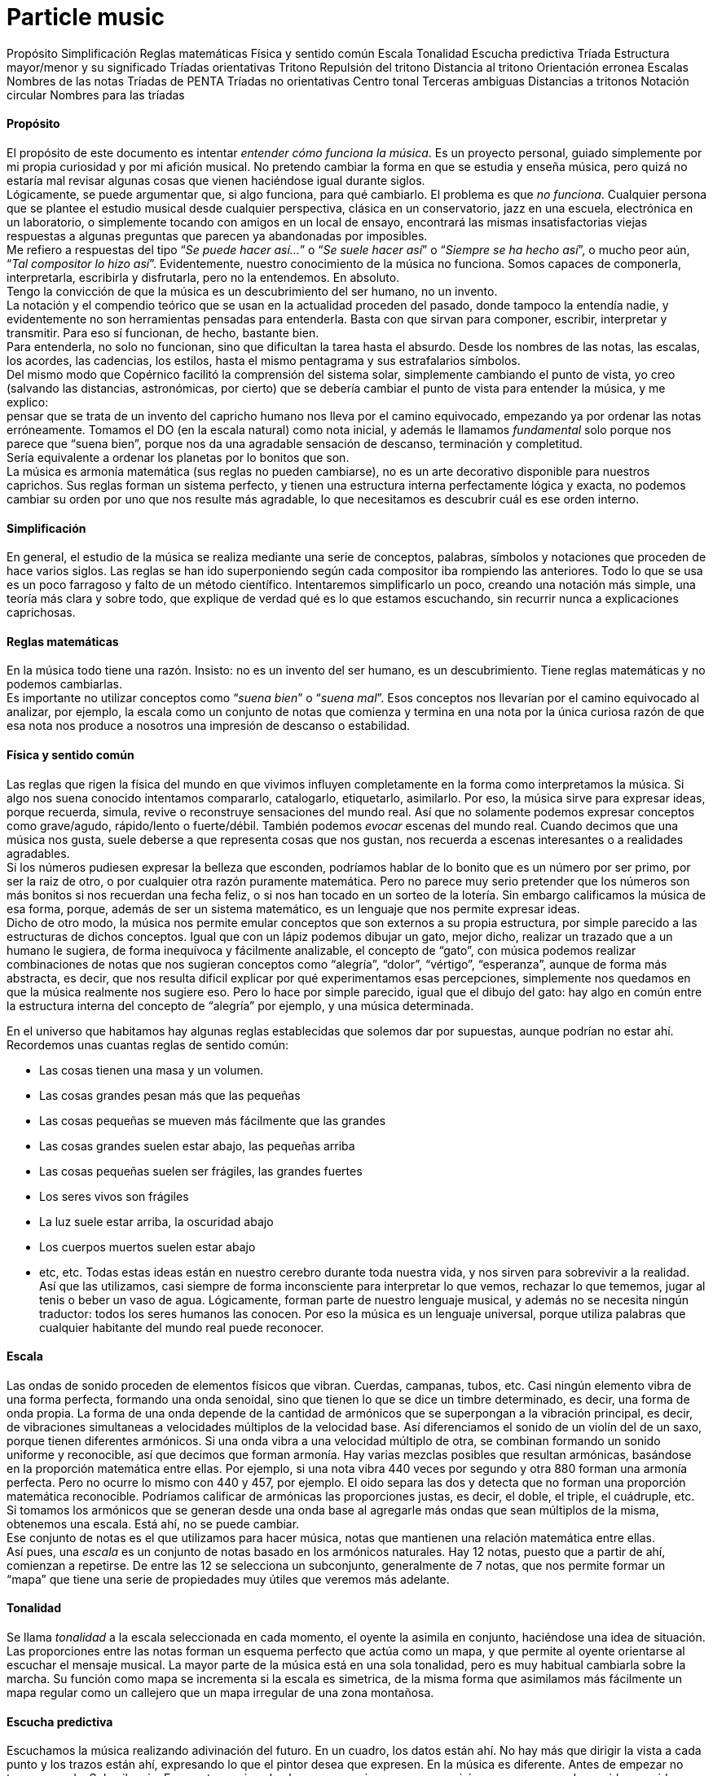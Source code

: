 # Particle music

Propósito
Simplificación
Reglas matemáticas
Física y sentido común
Escala
Tonalidad
Escucha predictiva
Tríada
Estructura mayor/menor y su significado
Tríadas orientativas
Tritono
Repulsión del tritono
Distancia al tritono
Orientación erronea
Escalas
Nombres de las notas
Tríadas de PENTA
Tríadas no orientativas
Centro tonal
Terceras ambiguas
Distancias a tritonos
Notación circular
Nombres para las tríadas


==== Propósito

El propósito de este documento es intentar _entender cómo funciona la música_. Es un proyecto personal, guiado simplemente por mi propia curiosidad y por mi afición musical. No pretendo cambiar la forma en que se estudia y enseña música, pero quizá no estaría mal revisar algunas cosas que vienen haciéndose igual durante siglos. +
Lógicamente, se puede argumentar que, si algo funciona, para qué cambiarlo. El problema es que _no funciona_. Cualquier persona que se plantee el estudio musical desde cualquier perspectiva, clásica en un conservatorio, jazz en una escuela, electrónica en un laboratorio, o simplemente tocando con amigos en un local de ensayo, encontrará las mismas insatisfactorias viejas respuestas a algunas preguntas que parecen ya abandonadas por imposibles. +
Me refiero a respuestas del tipo “_Se puede hacer así..._” o “_Se suele hacer así_” o “_Siempre se ha hecho así_”, o mucho peor aún, “_Tal compositor lo hizo así_”. Evidentemente, nuestro conocimiento de la música no funciona. Somos capaces de componerla, interpretarla, escribirla y disfrutarla, pero no la entendemos. En absoluto. +
Tengo la convicción de que la música es un descubrimiento del ser humano, no un invento. +
La notación y el compendio teórico que se usan en la actualidad proceden del pasado, donde tampoco la entendía nadie, y evidentemente no son herramientas pensadas para entenderla. Basta con que sirvan para componer, escribir, interpretar y transmitir. Para eso sí funcionan, de hecho, bastante bien. +
Para entenderla, no solo no funcionan, sino que dificultan la tarea hasta el absurdo. Desde los nombres de las notas, las escalas, los acordes, las cadencias, los estilos, hasta el mismo pentagrama y sus estrafalarios símbolos. +
Del mismo modo que Copérnico facilitó la comprensión del sistema solar, simplemente cambiando el punto de vista, yo creo (salvando las distancias, astronómicas, por cierto) que se debería cambiar el punto de vista para entender la música, y me explico: +
pensar que se trata de un invento del capricho humano nos lleva por el camino equivocado, empezando ya por ordenar las notas erróneamente. Tomamos el DO (en la escala natural) como nota inicial, y además le llamamos _fundamental_ solo porque nos parece que “suena bien”, porque nos da una agradable sensación de descanso, terminación y completitud.  +
Sería equivalente a ordenar los planetas por lo bonitos que son. +
La música es armonía matemática (sus reglas no pueden cambiarse), no es un arte decorativo disponible para nuestros caprichos. Sus reglas forman un sistema perfecto, y tienen una estructura interna perfectamente lógica y exacta, no podemos cambiar su orden por uno que nos resulte más agradable, lo que necesitamos es descubrir cuál es ese orden interno.

==== Simplificación

En general, el estudio de la música se realiza mediante una serie de conceptos, palabras, símbolos y notaciones que proceden de hace varios siglos. Las reglas se han ido superponiendo según cada compositor iba rompiendo las anteriores. Todo lo que se usa es un poco farragoso y falto de un método científico. Intentaremos simplificarlo un poco, creando una notación más simple, una teoría más clara y sobre todo, que explique de verdad qué es lo que estamos escuchando, sin recurrir nunca a explicaciones caprichosas.

==== Reglas matemáticas

En la música todo tiene una razón. Insisto: no es un invento del ser humano, es un descubrimiento. Tiene reglas matemáticas y no podemos cambiarlas. +
Es importante no utilizar conceptos como “_suena bien_” o “_suena mal_”. Esos conceptos nos llevarían por el camino equivocado al analizar, por ejemplo, la escala como un conjunto de notas que comienza y termina en una nota por la única curiosa razón de que esa nota nos produce a nosotros una impresión de descanso o estabilidad. 

==== Física y sentido común

Las reglas que rigen la física del mundo en que vivimos influyen completamente en la forma como interpretamos la música. Si algo nos suena conocido intentamos compararlo, catalogarlo, etiquetarlo, asimilarlo. Por eso, la música sirve para expresar ideas, porque recuerda, simula, revive o reconstruye sensaciones del mundo real. Así que no solamente podemos expresar conceptos como grave/agudo, rápido/lento o fuerte/débil. También podemos _evocar_ escenas del mundo real. Cuando decimos que una música nos gusta, suele deberse a que representa cosas que nos gustan, nos recuerda a escenas interesantes o a realidades agradables.  +
Si los números pudiesen expresar la belleza que esconden, podríamos hablar de lo bonito que es un número por ser primo, por ser la raiz de otro, o por cualquier otra razón puramente matemática. Pero no parece muy serio pretender que los números son más bonitos si nos recuerdan una fecha feliz, o si nos han tocado en un sorteo de la lotería. Sin embargo calificamos la música de esa forma, porque, además de ser un sistema matemático, es un lenguaje que nos permite expresar ideas.  +
Dicho de otro modo, la música nos permite emular conceptos que son externos a su propia estructura, por simple parecido a las estructuras de dichos conceptos. Igual que con un lápiz podemos dibujar un gato, mejor dicho, realizar un trazado que a un humano le sugiera, de forma inequívoca y fácilmente analizable, el concepto de “gato”, con música podemos realizar combinaciones de notas que nos sugieran conceptos como “alegría”, “dolor”, “vértigo”, “esperanza”, aunque de forma más abstracta, es decir, que nos resulta dificil explicar por qué experimentamos esas percepciones, simplemente nos quedamos en que la música realmente nos sugiere eso. Pero lo hace por simple parecido, igual que el dibujo del gato: hay algo en común entre la estructura interna del concepto de “alegría” por ejemplo, y una música determinada.

En el universo que habitamos hay algunas reglas establecidas que solemos dar por supuestas, aunque podrían no estar ahí. Recordemos unas cuantas reglas de sentido común:

* Las cosas tienen una masa y un volumen. 
* Las cosas grandes pesan más que las pequeñas
* Las cosas pequeñas se mueven más fácilmente que las grandes
* Las cosas grandes suelen estar abajo, las pequeñas arriba
* Las cosas pequeñas suelen ser frágiles, las grandes fuertes
* Los seres vivos son frágiles
* La luz suele estar arriba, la oscuridad abajo
* Los cuerpos muertos suelen estar abajo
* etc, etc.
Todas estas ideas están en nuestro cerebro durante toda nuestra vida, y nos sirven para sobrevivir a la realidad. Así que las utilizamos, casi siempre de forma inconsciente para interpretar lo que vemos, rechazar lo que tememos, jugar al tenis o beber un vaso de agua. Lógicamente, forman parte de nuestro lenguaje musical, y además no se necesita ningún traductor: todos los seres humanos las conocen. Por eso la música es un lenguaje universal, porque utiliza palabras que cualquier habitante del mundo real puede reconocer.

==== Escala

Las ondas de sonido proceden de elementos físicos que vibran. Cuerdas, campanas, tubos, etc. Casi ningún elemento vibra de una forma perfecta, formando una onda senoidal, sino que tienen lo que se dice un timbre determinado, es decir, una forma de onda propia. La forma de una onda depende de la cantidad de armónicos que se superpongan a la vibración principal, es decir, de vibraciones simultaneas a velocidades múltiplos de la velocidad base. Así diferenciamos el sonido de un violín del de un saxo, porque tienen diferentes armónicos. Si una onda vibra a una velocidad múltiplo de otra, se combinan formando un sonido uniforme y reconocible, así que decimos que forman armonía. Hay varias mezclas posibles que resultan armónicas, basándose en la proporción matemática entre ellas. Por ejemplo, si una nota vibra 440 veces por segundo y otra 880 forman una armonía perfecta. Pero no ocurre lo mismo con 440 y 457, por ejemplo. El oido separa las dos y detecta que no forman una proporción matemática reconocible. Podríamos calificar de armónicas las proporciones justas, es decir, el doble, el triple, el cuádruple, etc.  +
Si tomamos los armónicos que se generan desde una onda base al agregarle más ondas que sean múltiplos de la misma, obtenemos una escala. Está ahí, no se puede cambiar.  +
Ese conjunto de notas es el que utilizamos para hacer música, notas que mantienen una relación matemática entre ellas. +
Así pues, una _escala_ es un conjunto de notas basado en los armónicos naturales. Hay 12 notas, puesto que a partir de ahí, comienzan a repetirse. De entre las 12 se selecciona un subconjunto, generalmente de 7 notas, que nos permite formar un “mapa” que tiene una serie de propiedades muy útiles que veremos más adelante.

==== Tonalidad

Se llama _tonalidad_ a la escala seleccionada en cada momento, el oyente la asimila en conjunto, haciéndose una idea de situación. Las proporciones entre las notas forman un esquema perfecto que actúa como un mapa,  y que permite al oyente orientarse al escuchar el mensaje musical. La mayor parte de la música está en una sola tonalidad, pero es muy habitual cambiarla sobre la marcha. Su función como mapa se incrementa si la escala es simetrica, de la misma forma que asimilamos más fácilmente un mapa regular como un callejero que un mapa irregular de una zona montañosa. 

==== Escucha predictiva

Escuchamos la música realizando adivinación del futuro. En un cuadro, los datos están ahí. No hay más que dirigir la vista a cada punto y los trazos están ahí, expresando lo que el pintor desea que expresen. En la música es diferente. Antes de empezar no tenemos nada. Solo silencio. En cuanto empieza la obra es como si comenzase un viaje, que va avanzando, sonido a sonido, por un raro espacio desconocido.  +
Con cada nota recibimos un estímulo nuevo. Antes no estaba y de pronto aparece. Necesitamos asimilarlo, a veces a una velocidad endiablada. +
Los estímulos inesperados nos producen sorpresa, y nos obligan a su análisis. Debemos dedicar un poco de tiempo de proceso cerebral para saber cómo encaja esa nota con las demás, si es que encaja, o de lo contrario, cambiar todas las suposiciones anteriores para hacerla encajar. Si adivinamos cada nota, nos aburrimos. Si cada nota nos sorprende, nos cansamos y perdemos el hilo. Si hay una proporcion adecuada entre ambas situaciones, la música nos resulta familiar pero estimulante. Posiblemente tenga éxito.

==== Tríada

Se le llama _tono_ a la distancia que hay entre dos notas alternas y _semitono_ a la distancia entre dos notas contigüas ( si hablásemos de números, entre 18 y 19 habría un semitono, pero entre 15 y 17 habría un tono).  +
Una _tríada_ es un acorde (notas que suenan simultaneamente) de tres notas alternas de una escala (una vez más, pensando en números, podrían ser 1, 3 y 5, ó 25, 27 y 29). En la notación estandar, se dice que sus notas están a distancia de una tercera, si es de dos tonos se llama tercera _mayor_, si es de tono y medio se llama tercera _menor_. Una tríada tiene pues dos intervalos, el que hay entre la primera y la segunda nota y el que hay entre la segunda y la tercera. Si esos intervalos son, de abajo a arriba, mayor y menor se dice que es un acorde mayor. Si son menor y mayor se llama acorde menor.  +
Uno se siente casi avergonzado de tener que recurrir a toda esta dieciochesca terminología que debería dejar de usarse cuanto antes pero “así se ha hecho siempre”. Ya hemos dicho que sería mejor encontrar algo un poco más simple y natural.

==== Estructura mayor/menor y su significado

El caso es que las tríadas, son la estructura musical más utilizada en la música. No ofrecen ninguna duda, son como los átomos con los que se forma el resto de la materia: son indivisibles ( no hay nada con una estructura más básica ) e incluso cuando no están, el cerebro acaba encontrándo su huella. Forman la base sobre la que se asienta la música. +
Las tríadas mayores forman una estructura menor/mayor (menor sobre mayor)  +
Las tríadas menores forman una estructura mayor/menor (mayor sobre menor) +
El subconsciente toma estas estructuras como formas reales e intenta intrepretarlas. +
Es muy fácil observar esto con cualquier instrumento. Escuchar un acorde mayor y el mismo menor y preguntarse por qué el acorde mayor sugiere alegría y el menor tristeza es la primera pregunta que debemos hacernos, y no aceptar respuestas “mágicas”. Durante años, he escuchado muchas respuestas a esta cuestión, la más torpe la que dice que los temas fúnebres siempre se han hecho con acordes menores y los temas festivos con acordes mayores. A esta clase de “respuestas” me refiero.  +
Para mí está muy claro que se trata de una simple estructura de algo grande colocado encima de algo pequeño, o al revés. Cuando escucho el acorde puedo verlo claramente, y si miro a las figuras todavía más, incluso puedo escuchar los acordes simplemente mirándolas. En el mundo en que vivimos, una cosa grande sobre una pequeña es algo... injusto, no está bien, no es correcto, da la impresión de que se necesita actuar, acudir en su auxilio, resolver su problema, dejar las cosas en su equilibrio natural. No es algo necesariamente inestable, ese no es el problema, sino algo incorrecto, algo que nos hace sentir de alguna forma insatisfechos, tristes. +
Se trata de dos entidades diferentes. Una es más grande que la otra, y la más grande está encima de la más pequeña. Sea lo que sea: dos piedras, dos cajas, dos personas, dos organizaciones, dos paises... no es justo. La idea “estar encima de” en el mundo real sugiere peso, gravedad, opresión, aguante, dominación, esclavitud. Es una de las reglas de sentido común. Lo normal, es que las entidades pequeñas se apoyen en las grandes, que utilicen su poder, tamaño, altura y equilibrio. La vida sigue gracias a que los grandes soportan y apoyan a los pequeños, los adultos a los niños, los poderosos a los pobres, y no al revés. Ver a un poderoso subido a la espalda de un niño es la imagen más triste y dramática que uno puede imaginar, lo contrario es una bella idea de colaboración, amistad, generosidad y vida. +
Esos acordes están presentes en el 99% de la música, e incluso, cuando no estan presentes, el oyente intenta imaginarlos, como cuando faltan trazos en una imagen y nuestra imaginación completa los que faltan basándose en el sentido común. Cuando escuchamos una tríada mayor o menor admitimos esas ideas por sistema, y, a partir de ellas, intentamos entender qué nos está contando la música, además de orientarnos en el mapa que forman.  +
En fin, estas son las ideas que sugieren automáticamente esas tres simples notas:

|===
|*_Tríada menor_*|*_Tríada mayor_*

|Injusticia|Justicia
|Tristeza|Alegría
|Fracaso|Triunfo
|Muerte|Vida
|Opresión|Solidaridad
|===

==== Tríadas orientativas

El formato de una tríada, nos permite suponer en qué grado de la escala estamos. En una escala hay algunas tríadas mayores y otras menores. Se obtienen simplemente agregando a cada grado de la escala las dos siguientes notas alternas. Según el caracter de la tríada que oímos, podemos suponer en qué grado de la escala podemos estar ( como cuando al ver un monumento en un mapa de pronto nos orientamos correctamente ). Como hay varias tríadas de cada tipo, todavía hay _lugar para el engaño_.

==== Tritono

Un tritono está formado por dos notas a 3 tonos de distancia. Entre ambas, caben dos terceras menores. Sería algo así como una estructura _menor / menor_. No sirve para expresar el caracter de una tríada normal, es equívoco, puesto que se puede invertir y queda igual. El oyente intenta suponer que se va a convertir en una tríada normal. Eso, en música se llama _resolver_.  +
Cuando estamos hablando y deseamos que la persona que nos está escuchando intente encontrar una solución... ¿Qué hacemos? ¿Colocamos el problema entre signos de interrogación y esperamos a que nos dé una respuesta? ¿Eh?. Se llaman preguntas, y las hacemos a diario.  +
Pues en la música también existen las preguntas. Son acordes sin resolver, acordes que no forman una estructura mayor ni menor, y que deben desaparecer cuanto antes o el oyente sentirá que falta algo.  +
En una escala donde dos notas alternas queden a 3 tonos de distancia, el acorde que se formará en ese grado sonará raro, sin resolver. Qué casualidad: en la escala mayor (la que conoce todo el mundo, la que forman las teclas blancas del piano, _do, re, mi, fa_...) hay un grado en que se forma un tritono: el grado 7, el de la nota _si_. Las notas alternas a partir de _si _son _re _y _fa_. Entre cada par hay tono y medio, así que en total son 3 tonos, es decir, dos terceras menores una sobre la otra. Nadie querrá terminar una canción con ese acorde. +
Ningúna actuación musical terminará nunca (al menos si queremos que el público empiece a aplaudir ) con un acorde sin resolver. El oyente espera a que le demos una solución. Unas milésimas de segundo antes, imagina cuál vamos a darle. Si acierta se sentirá satisfecho, si no se sorprenderá. Muchas preguntas le resultarán demasiado estimulantes y probablemente se sature. Ninguna pregunta hará que pierda el interés.

==== Repulsión del tritono

Un tritono suena repulsivo, dos terceras menores no representan nada apiladas.  +
Tienta al oyente a adivinar en qué se resolverá, le hace participar, le hace arriesgarse y posibilita engañarle y sorprenderle resolviéndolo de manera inesperada.  +
Invade su tranquilidad, requiriendo de él una escucha activa y arriesgada. Le condena a equivocarse sin poder evitarlo. Es como el “_nada por aqui... nada por allá_...” de los magos. +
En la edad media, a ese sonido se le llamaba "_Diabolus in musicae_". Solo el nombre ya denota el caracter molesto e incluso peligroso que puede llegar a tener, sobre todo si eres un estado medieval y utilizas la música para mantener adormecida a la masa. Prohibir el tritono es como cuando en el cine el poli malo dice “Aquí soy yo el que hace las preguntas!”.

==== Distancia al tritono

Es la distancia que un grado de la escala mantiene con respecto a algún tritono. Si en una escala hay un solo tritono, habrá grados que estén a mucha distancia de él, pero si hay dos, al alejarnos de uno nos acercamos al otro, así que siempre estaremos cerca de alguno.  +
Los grados que quedan muy lejos de algún tritono sugieren estabilidad, relax. Hay escalas que no contienen ningún tritono. La sensación de linealidad y estabilidad (y posiblemente monotonía) es bastante fuerte en ellas. No es casual que las usáramos en nuestros estados primitivos de civilización. Profundizaremos en esto más adelante.

==== Orientación erronea

En la notación tradicional, al grado más lejano al tritono se le llama _fundamental_, y además se considera que la escala comienza y termina en ese grado. Esto es un error grave; que un grado esté lejos de un tritono no significa que sea el principio. Se hace porque el oyente se siente cómodo cuando una canción termina en el grado fundamental, como suele ocurrir. Como ya hemos dicho, este es uno de los errores graves que queremos solucionar: el ángulo desde el que se ve la música, el excesivo protagonismo del oyente, (evidentemente porque es el que paga y el que decide si el compositor triunfará o no). En todo caso, necesitamos seguir componiendo música para humanos, así que deberemos seguir teniendo en cuenta lo que les hace sentir cómodos o lo que no, pero necesitamos entender por qué.

==== Orientación simétrica

Las escalas que usamos son simétricas. La simetría es un patrón que ayuda al oyente a reconocer la armonía. Si una escala es simétrica, nos ayudará mucho en su análisis usar una notación que respete esta simetría, donde el punto central se represente gráficamente en el centro. En la notación que presentamos, esta idea es muy importante.

==== Modos de una escala

Se llaman _modos_ a las distintas orientaciones de una escala, es decir, tomar las mismas notas pero cambiando la nota inicial. Debe eliminarse por completo este concepto. Es mucho más simple y util reducir la cantidad de escalas a analizar y asimilar. Solamente hay seis escalas.

==== Escalas

Eliminando el concepto de _modo_ de una escala, estas son las escalas que se usan habitualmente y los nombres que se le han asignado. En notación estandar, la equivalencia sería la siguiente:

|===
|*ESCALA*|*NOMBRE ESTANDAR*

|WHITE |Escala _diatónica_
|BLUE |Escala menor _melódica_
|RED |Escala menor _armónica_
|BLACK |Escala _disminuida_
|PENTA |Escala _pentatónica_
|TONES |Escala por _tonos_
|===

En la notación creada se representan los grados de la escala como números. Se ha de prestar atención a que el primer grado de la escala no es, como en la notación tradicional, el grado más lejano al tritono (en la escala diatónica sería el DO), sino el grado que, como muestran las figuras, ocupa el centro de la estructura (en la escala diatónica sería el RE). Partiendo de la nota inicial y girando en sentido agujas del reloj se sube de tono hasta que se vuelve al tono inicial, es decir, se sube una octava. Téngase en cuenta que en la escala BLACK, la simetría no se basa en las notas, sino en el espacio entre ellas, y no hay una nota central, sino un espacio entre notas central. La sensación de simetría que percibe el oyente es idéntica y la notación así lo refleja. +
Esta notación es muy sencilla, portable y práctica. De un solo vistazo, se puede observar la simetría de todas las escalas. Si se compara con la notación tradicional, donde no se aprecia simetría alguna, se notará una increible mejoría en las posibilidades que ofrece para su análisis, estudio y asimilación.

==== Nombres de las notas

Representaremos las notas de la escala mediante la notación americana, es decir, usando las letras desde la A hasta la G, pero con una pequeña modificación: no hay _sostenidos_.

|===
|A|A♯|B|C|C♯|D|D♯|E|F|F♯|G|G♯

|A|b|B|C|d|D|e|E|F|g|G|a
|===

En la notación estandar, cuando se quiere subir una nota un semitono se le pone el signo de sostenido (♯) y cuando se desea bajarla un semitono, se le agrega un bemol (♭), así que DO♯ es en realidad la misma nota que RE♭. +
En nuestra notación, para indicar bemoles usamos la misma letra pero en minúscula. Así que en una misma escala se puede encontrar una nota natural y también la misma nota bemol. Por ejemplo: +

----
    A = LA 
    B = SI 
    b = SI bemol 
----

Esta sería la representación de la escala `BLUE` de `LA`, es decir de `A`. Observamos que aparece el `RE bemol (d)` y luego el `RE natural (D)`. 


==== Tríadas de PENTA

La escala `PENTA` tiene tríadas como las demás. Si se toman como en la notación estandar, parece que en lugar de terceras, están formadas por cuartas, así que se habla de _acordes por cuartas_, o _armonía cuartal_. Es totalmente absurdo. Lo que ocurre es que en esa escala no hay esas notas. Solo son las terceras de esa escala. No hay por que hacer excepciones. La diferencia con las tríadas de una escala que contenga tritonos es que estas no llevan a ninguna parte, funcionan todas igual de bien. Son todas igual de estables y no hay que alejarse de ningún punto. 

==== Tríadas no orientativas

Un acorde puede usarse para marcar el grado o no. Así, se puede tocar con acordes por encima del mismo grado sin desorientar al oyente, generalmente sugiriendo, por ejemplo con el ritmo, que no se está variando de grado, solo es una melodía hecha de tríadas. Así, los músicos de jazz, suelen improvisar usando acordes por cuartas (_quartal harmony_) sin acentuarlos  demasiado para no confundir al oyente, marcando los tiempos débiles o realizando dibujos rítmicos irregulares, más propios de una melodía que de una báse armónica. Incluso el bajo puede hacer lo mismo, improvisar sobre una estructura armónica sin cambiar su carácter, simplemente dejando claro que no es lo que desea hacer, bien mediante el esquema rítmico, el sonido usado, o cualquier otro truco. De lo que se trata es de que el oyente diferencie claramente en qué grado está la escala en cada momento, para que que pueda analizar y asimilar todo lo que oiga por encima.

==== Notas de color

Cuando se agregan más notas a una tríada, se dice que le estamos agregando _color_. Es una forma de verlo. No es muy util, porque parece que simplemente estamos decorándola para que luzca un poco más bonita. +
En realidad, cada nota que se añade tiene una función concreta. Una tríada por sí sola solamente aporta información mayor o menor. Todas las notas que agreguemos aportarán información sobre la posición del grado con respecto a la escala y posiblemente alguna idea más como anticipar modulaciones o inducciones al engaño, debilitando ligeramente la sensación inicial. +
La única idea clara que se enseña oficialmente es que agregar una _séptima bemol_ convierte a una tríada en _dominante_ (gran término) y provoca que resuelva en un grado que está una cuarta por encima. Y a partir de ahí empieza a aparecer el concepto “_puedes agregar_” que dice que a un acorde dominante, para darle _color_, se le pueden agregar una novena bemol, una novena aumentada, una quinta bemol, una quinta aumentada....  +
Otra vez la misma respuesta: ¿Se le “puede”? Y otra vez esas palabras malsonantes... +
Será mejor que dejemos de hablar de colores.

==== Representación de tritonos 
Al representar los tritonos se observa que también ocupan su lugar perfectamente simétrico. Se hará mediante una flecha que los una. Veamos la representación de todas las escalas con sus tritonos.


Como se puede observar, la escala `WHITE`` (escala mayor diatónica, la más usada en música clásica) solamente tiene un tritono.  +
La escala `BLUE` (recordemos, en terminología estandar, _menor melódica_) es, con mucho, la más utilizada en el jazz. Tiene dos tritonos y eso permite una mayor capacidad para el engaño y la sorpresa, variando casi imperceptiblemente entre la sensaciones mayor/menor y menor/mayor. +
La escala `RED`` se utiliza ampliamente en el flamenco, también con dos tritonos. +
La escala `BLACK` tiene 4 tritonos, se utiliza mucho en la música clásica cuando se desea remarcar la sensación tritonal, sin paliativos ni trucos, no ofrece ningún espacio para el relax y suele usarse durante periodos cortos. +
La escala `PENTA` no tiene ningún tritono. No hay amenazas, se utiliza en la música simple, básicamente en todas las civilizaciones primitivas. No hay posibilidad de engaño ni de sorpresa. Es más bien decorativa, adecuada para el adorno de fiestas y expresiones primarias. Sus tríadas dan lugar a un tipo de armonía llamada _armonía por cuartas _ +
La escala `TONES` tiene tres tritonos, pero solamente seis notas y además, no tiene orientación posible. Hablaremos de esto más adelante. +
Es importante observar que la situación de los tritonos tiene un sentido, es decir, puede no ser lo mismo ir de una nota a la otra ascendiendo que descendiendo, eso depende de si hay las mismas notas entre ambas por los dos caminos. Vemos que en `WHITE`, ascendiendo tenemos en medio 2 notas, sin embargo, descendiendo quedan 3. Así que si vamos apilando notas alternas, que es como se crean los acordes, girando en sentido reloj, es decir, ascendiendo, entre 6 y 3, ambas notas caen en el acorde, pero girando en sentido glorieta, apilaríamos 3,5,7,2,4,6. Es decir, el grado 3 está mucho más lejos de llegar a tener un tritono que el 6, concretamente, cuatro niveles de apilamiento más lejos.  +
Esto mismo ocurrre con `BLUE` y con `RED`, aunque hay dos tritonos. +
Sin embargo, en `BLACK` nos encontramos con ocho notas en la escala, así que entre cada nota del tritono siempre quedan tres, da igual en qué sentido nos movamos.  +
También en `TONES` pasa lo mismo, aunque quedan solamente dos notas en cada sentido, con lo cual, mediante saltos alternos nunca podremos llegar a completar un tritono. Una situación muy extraña. Lo hemos representado mediante flechas sin punta para indicarlo. +
La sensación para el oyente de que la pila que está sonando está cerca o lejos del tritono se ha de contar siempre ascendentemente, es decir, cuántas notas alternas han de agregarse para que acabe sonando un tritono (si es posible).

==== Centro tonal

Llamaremos _centro tonal_ a la nota central de la escala. En todas, es la nota que guarda la misma distancia con todos los tritonos por ambos caminos, descendiendo y ascendiendo. Se trata del grado más estable de todos. No confundir con el que ofrece una mayor sensación de relajación, ese es el que quede más lejos de algún tritono. La nota central no da sensación de relajación, sino de equilibrio. Podríamos decir que es el grado más _neutral_ de la escala. En la escala `BLACK` no hay ninguna nota que ocupe ese centro tonal, aunque es perfectamente simétrica, como las demás. 

==== Terceras ambiguas

Algunas escalas tienen en alguno de sus grados una tercera ambigua, es decir, que podría ser una tercera mayor o también una tercera menor. Esto amplia mucho las posibilidades de engaño y de sorpresa, y es de gran ayuda para la _modulación_ que consiste en cambiar de tonalidad, es decir, seleccionar otra escala.



En este esquema observamos (marcados en tono oscuro) los grados que forman una tercera que puede ser mayor y también menor. 

* `WHITE` es perfectamente inequívoca, pues todas sus terceras son mayores o menores. 
* `BLUE` tiene una ambigüedad, en su tercer grado
* `RED` tiene tres: segundo, tercero y sexto.
* `BLACK` tiene cuatro en notas alternas, primero, tercero, quinto y séptimo. 
* `PENTA` no tiene ninguna ambigüedad: es directa, clara y simple.
* `TONES` no tiene ninguna ambigüedad, puesto que todas sus terceras son mayores, pero esto genera una débil capacidad para la orientación: el oyente no sabrá detectar con facilidad en qué grado de la escala estamos. 

La sensación de ambigüedad entre el caracter mayor/menor de una tríada produce inquietud en el oyente, y supone una especie de adivinanza que requiere una escucha atenta y activa. El mapa no está claro, y el camino es laberíntico, además hay muchas sorpresas esperando en cada cruce. Se necesita una actitud concreta para escuchar musica con muchas ambigüedades. El jazz utiliza con profusión la ambigüedad.

==== Ausencia de terceras 

Si todos los grados de la escala tienen una tercera, mayor o menor, consideraremos que, al menos en ese aspecto, está completa. Podemos observar que, en la escala `RED` hay un grado que no tiene ninguna clase de tercera: el séptimo, así como en la escala `PENTA` faltan dos terceras, en el primer y en el tercer grado.

==== Distancias a tritonos

Si en una escala hay tritonos, cada tríada estará a una distancia de ellos. La distancia representa para el oyente la probabilidad que tiene de que, agregando más notas al acorde llegue a oir un tritono. Es sencillo apreciar en este esquema de la escala `WHITE` que las dos tríadas más distantes al tritono son, por un lado la tríada `CEG` y por el otro `ACE`. +
Resulta que en notación estandar, a estas tríadas se les llaman _grado fundamental_ y _relativo menor_. A parte de la estrafalaria nomenclatura, son los grados que se utilizan para empezar y terminar la mayoría de los temas. Simplemente sugieren descanso y estabilidad, aunque uno es mayor y otro menor, así que además tienen su propio caracter. Si se termina en un acorde cercano al tritono, probablemente nadie aplaudirá: hay tensión sin resolver, preguntas sin contestar. 

En esta otra figura observamos la escala `BLUE`, con sus dos tritonos y las tríadas correspondientes. Vemos que no hay una tríada que quede suficientemente alejada de un tritono, cuando nos alejamos de uno nos acercamos al otro. Se puede ver que las tríadas más “a salvo” parecen ser `CeG`, que necesitaría agregar `B`, `D` y `F` para contener un tritono, también `DFA` que necesitaría agregar `C` y `e` para lo mismo y `eGB` que necesitaría `D` y `F`. +
No es una escala muy cómoda, por esta razón: cuando llegamos a un grado da la impresión de que todavía necesitamos salir de ahí como sea. En la terminología estandar se habla de _tensión_. Es un término adecuado si lo entendemos como _pregunta sin responder_. En ningún caso debemos pensar en algo desagradable o repelente, solo es música.



==== No hay más escalas?

Buscar más es un interesante ejercicio. Sería fantástico encontrar alguna, pero las propiedades que hemos visto hasta ahora restringen las posibilidades.

* Que haya o no tritonos
* Que todos los grados tengan o no tercera
* Que todas las terceras sean mayores o menores
* Que formen una combinación simétrica

Cualquier combinación que se encuentre será simplemente una ordenación diferente de alguna de las seis presentadas ( lo que sería un modo, recordemos ). Si se hace girar en el esquema se llegará a ella. Vamos a intentar algunas:

|===
|Escala|Terceras ambiguas|Sin tercera|Tritonos|

|X1|1 |0|3|
|X2|3|1|2|
|X3|2,||2|
|X4|3||3|
|X5|||2|
|X6|||3|
|===

==== Orden de tríadas por distancias a los tritonos

En estás dos escalas `BLUE` y `WHITE` se aprecian los tritonos sombreados. La primera tiene uno: `B-F`, y la segunda tiene dos: `A-e` y `B-F`. Para modular entre una y otra basta con cambiar la nota `E` por `e` (`Mi` por `Mi bemol`). El centro simétrico era la nota `D` en `WHITE` y ahora pasa a ser `G` en `BLUE`. Veamos todas las tríadas de la escala y la distancia que guardan con el siguiente tritono, es decir, la cantidad de terceras que habría que agregarle para que contuviese un tritono. Anotaremos también si la tríada incluye ya alguna nota perteneciente a algún tritono. La distancia que percibe el oyente debería calcularse mediante alguna fórmula que tenga en cuenta ambos parámetros. De momento no sabemos qué fórmula será esa. 

===== Escala `WHITE`

|===
|TRÍADA|Distancia a un tritono|Contiene

|GBD|1|1
|BDF|0|2
|DFA|4|1
|FAC|3|1
|ACE|4|0
|CEG|3|0
|EGB|2|1
|===

===== Escala `BLUE`

|===
|TRÍADA|Distancia a un tritono|Contiene

|ACe|0|2
|CeG|3|1
|eGB|2|2
|GBD|1|1
|BDF|0|2
|DFA|2|2
|FAC|2|1
|===

Comparación de distancias entre las dos tríadas. Observemos que la distancia a un tritono se mantiene en las tríadas `EGB` (que pasa a ser `eGB`), `GBD`, `BDF` y `CEG` (que pasa a ser `CeG`). 
 
|===
|TRÍADA|Distancia|Distancia|TRÍADA

|EGB|**2**|**2**|eGB
|GBD|**1**|**1**|GBD
|BDF|**0**|**0**|BDF
|DFA|4|2|DFA
|FAC|3|2|FAC
|ACE|4|0|ACe
|CEG|**3**|**3**|CeG
|===

De la misma forma, podemos observar que algunas tríadas siguen conteniendo la misma cantidad de notas de algún tritono al cambiar de escala.
|===
|TRÍADA|Contiene|Contiene|TRÍADA

|EGB|1|2|eGB
|GBD|**1**|**1**|GBD
|BDF|**2**|**2**|BDF
|DFA|1|2|DFA
|FAC|**1**|**1**|FAC
|ACE|0|2|ACe
|CEG|0|1|CeG
|===


==== Mapa de la situación

Si esto fuese un mapa y cada tríada fuese un punto, podríamos considerar la posición de los tritonos como una elevación en el terreno. La pendiente que se genera alrededor hace que las cosas tiendan a alejarse de esos punto, digamos que nos cuesta acercarnos a ellos.  +
El oyente percibe el mapa sonoro como un conjunto de puntos que mantienen una posición con respecto a esa elevación del terreno. Para ponernos de acuerdo, llamémosle _centro tritonal_.

Ahora tenemos dos conceptos distintos: 

. *Centro tonal*, recordemos, la nota más neutra de la escala, a igual distancia de todos los tritonos y en el centro simétrico de la escala
. *Centros tritonales*, especie de elevaciones del terreno cuya pendiente circundante ejerce una fuerza que nos aleja de ellos

Si cambiamos la posición del centro tritonal, el oyente se sentirá desorientado: tendrá que calcular de nuevo hacia dónde tiene que "escapar", buscando algún punto de referencia lo más rápido posible o perderá el hilo del tema.  +
Modulando correctamente, podemos cambiar algunas de las notas, pasando a otra escala, pero manteniendo la posición del centro tritonal, con lo cual, la sensación de desorientación será mucho más debil.  +
El truco consiste en cambiar el centro tonal sin que se mueva el centro tritonal. Pero cómo es posible? Bueno, podemos, sencillamente, dejar el centro tritonal que tenemos donde está pero agregar otro más. Si la _pendiente_ del grado en el que estamos (es decir, su posición con respecto al centro tritonal anterior) sigue siendo la misma, el oyente no perderá la orientación, sin embargo, se habrá cambiado el centro tonal.

==== Notación circular

En el ejemplo, con una notación circular, más práctica para el análisis de la orientación, entre `WHITE` en `D` y `BLUE` en `G`, observamos que simplemente se agrega un nuevo centro tritonal, pero el que teníamos sigue manteniéndose en el mismo sitio. Así que no hay mas que “girar el mapa” para volver a orientarse. +
En resumen: hemos cambiado la nota `E` por `e`, pero el centro tritonal no se ha movido ni un palmo, simplemente ha aparecido uno nuevo entre `A` y `e`. En el mapa imaginario había una elevación en el terreno, que formaba una pendiente a su alrededor. Ahora hay dos. Pero en algunos puntos, la pendiente sigue siendo idéntica, y en la misma dirección. Esa es la _sencilla_ razón de que algunas modulaciones sean más cercanas o agradables al oído que otras. 


En más resumen todavía: resulta que cambiando `E` por `e`, estamos cambiando el caracter de la tríada `CEG`, de mayor a menor. Estamos cambiando sigilosamente entre alegría y tristeza. Estamos _jugando_. +
Posiblemente estemos mostrando disimuladamente la cruel dualidad de nuestro mundo, la diferencia entre oprimidos y poderosos, entre justicia e injusticia, entre opresión y libertad, entre triunfo y fracaso, entre vida y muerte... Probablemente estemos usando la música para dar una bofetada en la cara al cruel occidente y a sus estiradas reglas. Quizá estemos cantando una vitalizadora mezcla de humilde y resignado lamento y de alegría de vivir. Quizá descendamos de un pueblo oprimido, traido de otro continente y nuestros antepasados fuesen vendidos como esclavos.  +
_Estamos tocando jazz?_

Otro ejemplo de modulación muy utilizado, entre `WHITE` de `D` y `RED` de `E`. Simplemente agregamos un tritono pero la orientación sigue manteniéndose. Aquí las dos tríada más lejanas a un tritono pasan a ser `EaB` y `FAC`, puesto que `CEG` pasa a ser `CEa`` (dos terceras mayores apiladas). +
Lo cierto es que llevaba años preguntándome cómo es que cantaores flamencos no se cansan nunca de esos dos acordes, `EaB` y `FAC`. Ahora lo veo claro, son los dos más estables de la escala, y de los pocos que tienen una tercera. Puedes estar pasando de uno a otro constantemente sin ver la posibilidad de salir de ahí, a no ser que vuelvas a la escala `WHITE`, haciéndo desaparecer el amenazante tritono entre `A` y `e`. Basta con saltar a la tríada `ACE`, lo cual hacen la mayor parte de las veces, para luego volver a `GBD`, a `FAC` y de nuevo a `EaB`. Olé!

==== Nombres para las tríadas

Por qué las tríadas tienen esos curiosos nombres en la notación estandar? _Mayor, menor, menor quinta bemol, mayor quinta aumentada, disminuida..._ +
Se trata de nombres del pasado, que simplemente han subsistido hasta ahora por falta de un buen comité de estandarización _ISO_. Si quisiera poner un ejemplo claro de elección de nombres farragosos, inservibles, molestos y fuera de toda razón lógica usaría estos. +
Para empezar, no me sirve de nada conocer la distancia de la tercera nota a la primera: lo que me interesa es el tamaño de los dos pares de notas. Esta es una tabla con las distancias que aparecen en todas las escalas. En la columna izquierda, las distancias en semitonos como un par de números, que indican el tamaño del intervalo inferior y el del intervalo superior partiendo desde `C`. En *negrita* los esquemas más usados, *43* ( tríada mayor) y *34* ( tríada menor).

|===
|Tríada|C|d|D|e|E|F|g|G|a|A|b|B

|23|X||X|||X||||||
|33|X|||X|||X|||||
|*34*|**X**|||**X**||||**X**||||
|42|X||||X||X|||||
|*43*|**X**||||**X**|||**X**||||
|44|X||||X||||X|||
|45|X||||X|||||X||
|54|X|||||X||||X||
|55|X|||||X|||||X|
|===

Vamos a cambiar la notación utilizando un poco de lógica.  +
Primera regla de oro para inventar nombres: _no inventar nombres innecesariamente._  +
Si los números que definen los intervalos de las tríadas las describen perfectamente, son directamente deducibles desde las propias notas, son más fáciles de escribir, ocupan menos espacio, se pronuncian en menos sílabas y son portables a todos los idiomas, entonces deberíamos usar la notación numérica. +
Así que, desde ahora hablaremos de una tríada menor como una tríada `4 3`. 


En esta tabla vemos el tipo de tríadas que tiene cada escala y en qué grado aparecen, así como el nombre de la combinación en notación estandar, si es que existe alguno.

|===
|_ESTANDAR_|_NUM_|*WHITE*|*BLUE*|*RED*|*BLACK*|*PENTA*|*TONES*

|menor|34|1,2,5|4,5|2,3,4,5|1,3,5,7|4|-
|mayor|43|3,4,7|1,7|1,2,3|1,3,5,7|5|-
|menor 5b|33|6|2,3|2,4,5|TODOS|-|-
|mayor 5+|44|-|**1**,**3**,6|1,3,6|-|-|TODOS
|??|42|3|3,6,7|5|1,3,5,7|-|TODOS
|??|23|1,4,5,7|1,2,4|7|2,4,6,8|1,3|-
|===

Ahora tenemos nombres más eficientes y lógicos para conceptos, como “Mayor con la quinta aumentada”, ó, uno especialmente chirriante: “Tríada disminuída”. +
Es cierto que memorizamos mejor los nombres que los números, y posiblemente, cuando lleguemos a acordes de cinco o más notas, hablar de un acorde `3 3 4 3 4` puede ser también un poco engorroso. Así que probablemente se haga necesario crear alguna nomenclatura. Pero no nos precipitemos.

==== Las tríadas de cada grado de todas las escalas

En cada escala, los tipos de tríada dependen lógicamente de la estructura de la escala. Veamos una tabla. Algunos tipos de tríadas son más comunes que otras. 
|===
|_GRADO_|*WHITE*|*BLUE*|*RED*|*BLACK*|*PENTA*|*TONES*

|1|43|34|34|33|55|44
|2|43|33|34|33|55|44
|3|34|33|43|33|45|44
|4|34|43|33|33|55|44
|5|43|43|24|33|54|44
|6|33|44|44|33|-|44
|7|34|34|32|33|-|44
|===

Intentemos buscar, una vez más, un poco de simetría







No parece muy importante que cada tríada tenga una simétrica. Pero es así. Hay pares de grados simétricos, igual que pares de notas, obviamente. Aunque son simétricas al revés, puesto que una tiene la misma estructura ascendente que su simétrica descendente. Bueno, en realidad eso es exactamente lo que significa “simétrico”. Si no serían iguales. Quizá más adelante encontremos alguna utilidad a esto.

==== Una concha de caracol

En general, aunque observamos esa simetría perfecta en todas las escalas, hay que considerar también que las notas siguen un camino ascendente de grave a agudo. Aunque pueda parecer que esto es indiferente, resulta que los sonidos graves tienen mayor preponderancia que los agudos: sus ondas son más largas y se propagan en todas direcciones. Los sonidos más agudos se propagan mejor en linea recta, son ondas más cortas y no rebotan tan fácilmente. Por eso, cuando nos ponemos una mano delante de la oreja, notamos un descenso en el nivel de agudos, aunque seguimos oyendo los sonidos graves practicamente con igual intensidad.  +
Hablando más “musicalmente”, las notas más agudas admiten mejor las mezclas, sin enturbiarse demasiado. Las notas graves, al mezclarse “emborronan” un poco el sonido, siendo, en general, notas únicas que marcan la base del acorde, sobre las que se agregan otras. +
El oyente tiende a analizar las notas de abajo a arriba. Quizá, en un instinto atávico de supervivencia, los sonidos graves han de analizarse con máxima prioridad, ya que sugieren cosas grandes, fuertes, pesadas, importantes... en suma, cosas a las que se debe prestar atención, por si representan un peligro. Los sonidos agudos pueden analizarse con más calma, ya que suelen provenir de elementos de pequeño tamaño, ligeros y, en general, menos peligrosos. Claro que hay excepciones, pero, es una regla instintiva general. Si vamos a cruzar la calle y por un oido nos entra un sonido de camión y por el otro el de una bicicleta, probablemente nos lancemos hacia el lado de la bicicleta sin ni siquiera girar la cabeza para ver qué pasa. Mediante sencillos trucos como este, hemos llegado vivos hasta nuestros días.  +
Ocurre algo parecido con el ojo humano: tiene mucha menor capacidad para detectar el color azul que los colores rojo y verde. Por qué? Bueno, hay muchas menos cosas azules en la naturaleza a las que prestar atención. Una es el mar, la otra el cielo en verano. Ya no se me ocurren más. Sin embargo hay muchas cosas verdes en nuestro camino, y, atención, muchas cosas rojas, entre ellas, un par bastante urgentes: el fuego y la sangre. Quizá algún antepasado nuestro nació con más células detectoras de color azul que de rojo y verde, pero posiblemente las cosas no le fuesen demasiado bien y la cruel evolución hizo su trabajo inexorablemente.  +
En fin, la diferencia entre sonidos graves y agudos debería formar parte de nuestro análisis de manera importante. Es cierto que hay simetría en las escalas, y su observación facilita mucho su comprensión, pero se trata de una rara simetría inserta en una especie de espiral ascendente que va decreciendo de tamaño. Una especie de concha de caracol ( un objeto bastante propenso al analisis matemático, por cierto ) sobre la que las notas estan colocadas. 

==== Posición y forma

Así que, según hemos concluido, el oyente considera un acorde  como un conjunto de notas agudas apiladas sobre notas graves, y no al revés. De algún modo, las notas graves marcan la situación del grupo de notas, y las agudas definen la forma del mismo.  +
Si volvemos al simil del mapa y del terreno, la nota grave nos indica en qué punto del mapa estamos y las notas agudas indican, digamos, qué relación guarda ese objeto con el resto del mapa, es decir, nos ayuda a imaginar el resto del mismo.  +
Si en el terreno vemos un punto, sabremos dónde ese punto, pero si además vemos que ese punto es un arbol, nos indicará que probablemente estamos en un bosque. Si resulta que el punto tiene forma de edificio, seguro que estamos en pleno centro de la ciudad. Así es como, con un simple acorde, nos hacemos una idea de cómo es el resto del mapa y en qué punto nos encontramos del mismo. Claro que hay puntos que podrían ser árboles o edificios (tríadas con la misma estructura). Así que todavía hay espacio para la sorpresa. +
De manera que podríamos decir que cada pila de notas nos aporta dos tipos de información: 

- La estructura de la escala de la que forma parte 
- La posición donde se encuentra en la misma. 

Podemos acuñar dos nuevos términos para esto, información _estructural_ y la información _posicional_. Cuando hablamos de las sensaciones que nos producen las tríadas mayores y menores, de alegría o tristeza, simplemente mostrábamos tríadas separadas, sin saber a qué escala pertenecían, y aún así nos transmitían esa idea. Podemos concluir que la estructura tríada tiene la mayor cantidad de información estructural lo más clara posible. Cuando vamos apilando notas encima, se va perdiendo un poco de información estructural y se gana información posicional, es decir, se presenta más “trozo de mapa” para que el oyente pueda saber cuál es el terreno y dónde está en este momento.

==== Ordenación de los grupos de notas

Como dijimos, el centro tonal de una escala lo marca la nota que queda a la misma distancia de los tritonos, digamos la nota más neutra. Qué pasa cuando apilamos notas? Se mantendrá la misma simetría? Pasará algo inesperado? Me temo que sí, al menos para mí. +
Veámoslo en una tabla.




Cuando tenemos simplemente una nota, observamos que, en la escala `WHITE`, el centro es la nota `D`. Dijimos que marcaba el centro tonal. Es el centro simétrico de la escala y está a la misma distancia del tritono, tanto hacia arriba como hacia abajo. +
Cuando apilamos dos notas alternas, los pares que se forman pueden ser de 3 o de 4 semitonos. Si nos fijamos en el esquema, el centro simétrico ahora pasa a ser la nota `C`. Hemos bajado un tono. +
Al apilar tres, para formar una tríada, obtenemos pilas `43`, `34` y `33` de manera que ahora, el centro simétrico pasa a ser la tríada formada a partir de la nota `B`. Recordemos que las tríadas tenían un fuerte significado debido a su forma: justicia/injusticia, bien/mal, vida/muerte, alegría/tristeza, etc.  +
Si usamos cuatro notas, el carácter de las tríadas pasa a un plano secundario. Ya no vemos una entidad grande apoyada sobre una más pequeña. Ahora hay tres entidades, formando distintas combinaciones. Si teníamos arriba un grande opresor sobre uno pequeño oprimido, ahora el de arriba también soporta a otro pequeño, así que parece más equilibrado, y al revés, si había uno pequeño apoyado sobre uno grande, lo cual nos parecía justo, ahora el pequeño tiene a su vez otro grande encima. En resumen, se difumina un poco la sensación de desequilibrio grande/pequeño. Sin embargo, al agregar más notas, disminuye también la posibilidad de confusión: ya no hay tantos acordes comunes. Teníamos 3 tipos de tríadas (`43`, `34` y `33`) con lo que `F`, `C` y `G` podrían confundirse, `E`, `A` y `D` también y solo era diferente `B`.  +
Ahora tenemos cuatro tipos de cuatríadas (`334`, `344`, `433`, `334`) así que `E`, `A` y `D` siguen siendo iguales, `F` y `C` también pero `G` y `B` son distintos. Hemos conseguido diferenciar a `G` y a `B`. Además hemos vuelto a bajar de grado: ahora el centro simétrico está en la tríada de `A`. +
En resumen: observamos que cuantas más notas apilamos, más baja el centro simétrico. Es curioso, pero qué podría significar? Sigamos razonando... +
Desde luego, no es el centro tonal de la escala. Sea cual sea la cantidad de notas que apilemos, el oyente sigue percibiendo el mismo centro tonal, y sobre todo, los mismos tritonos. Conoce la orientación del mapa correctamente. Eso no cambia. Qué estamos cambiando entonces? +
Recordemos de qué manera medíamos la distancia al tritono de un grupo de notas. Considerábamos la cantidad de notas que hay que agregar al grupo para que contenga un tritono. Suponemos que el oyente hace esto de manera automática. Es como si completase las notas que faltan y notase que está cerca de escuchar un tritono. Nos quedamos en que debería haber alguna fórmula para calcular correctamente la distancia al tritono que se percibe y que probablemente, el hecho de que en el grupo de notas ya estuviese presente una nota perteneciente al tritono, aumentaría esa percepción.


Si estuviésemos hablando de una materia formada por partículas, estas serían las combinaciones básicas. En primer lugar tenemos la tercera mayor y luego la tercera menor. Esas serían las partículas atómicas. Apilándolas obtendríamos los “ladrillos” básicos: la tríada mayor, la tríada menor y la tríada disminuida, recordemos, resumiendo mucho: justicia, injusticia y pregunta sin contestar, respectivamente. Con partículas de este tipo, ya podríamos construir el 90 % de la materia universal. Para materia más compleja, usamos pilas de cuatro notas, es decir, una de las pilas anteriores con una nota más encima. Esta combinación comparte la partícula central, así que tenemos por ejemplo una tríada mayor sobre una tríada menor.  +
Con partículas de cuatro notas tenemos una pila de dos elementos básicos, que no comparten notas. +
Con cinco notas, es complejo entender cómo observa el oyente las pilas. Si quizá el elemento central actúa como separador de los dos elementos inferior y superior, o si se entiende como un todo. +
Con seis notas resulta muy dificil obtener un significado. +
Pero una cosa está clara: en cada nivel hemos ido agregando más pistas sobre la cercanía del tritono. De manera que en el último nivel, todas las pilas menos dos contienen un tritono. E incluso esas dos, lo contienen invertido. +
Podríamos concluir que en los niveles iniciales, lo que prima es la estructura de la pila y su significado para el oyente. Según vamos agregando notas, el significado se va diluyendo y lo que importa es la situación del tritono, la indicación al oyente de en qué punto de la escala estamos de manera inequívoca, sea para orientarle o precisamente para engañarle en la siguiente curva del camino.

Analicémos entonces el significado correspondiente a cada partícula base.

Las dos últimas son especialmente interesantes y ambas estan presentes especialmente en la música moderna. La pila `434` recibe en notación estandar el nombre de _acorde mayor con séptima mayor_ y produce una sensación de cierto relax obscuro e indolente, muy apto para baladas románticas, perezosas y sensuales. Si el elemento central de la tríada fuese una persona sería un ser debil que se se apoya sobre uno fuerte pero a su vez siente encima el peso de otro. Un ser debil que siente la contradicción de la _doble moral_, por una parte debería quejarse debido al peso que le oprime, pero por otra disfruta de la solidaridad y el soporte que recibe. Así que permanece en silencio, aceptando su destino y añorando que su situación cambie. En cuanto a la pila `343`, en estandar es un acorde _menor con séptima_. En este caso, el elemento central del esquema sería un ser fuerte, que soporta a un ser debil encima, pero que también está apoyado sobre otro debil. Cómo puede sentirse? Si el de la tríada anterior ocultaba su queja por la doble moral, este debe ocultar su alegría, puesto que no está sufriendo, ya que soporta a un ser más debil que él. Puede que se sienta culpable por oprimir a un debil pero diríamos que está en paz consigo mismo, puesto que ya está pagando su deuda. “Sé que otros sufren por mi culpa, pero ya contribuyo con mis buenas obras, así que olvidemos la injusticia y disfrutemos de la vida”. Esto sugiere civilización, sociedad, avance, optimismo. Un ermitaño que vive en el desierto nunca sentirá esa sensación, su vida diaria no contiene ventajas a costa de que otros sufran, simplemente no hay otros. Si vives en una sociedad moderna, todo funciona gracias a que los servicios que utilizas los pagas con tu trabajo. Otros trabajan para que tú estés cómodo, pero tú también trabajas para que otros lo estén. Así funciona, es la base de la sociedad de consumo. Estos acordes se utilizan profusamente en la música pop, en el jazz, la bossa nova, en el rock, y en general en toda la música moderna. Son poco comunes en música tradicional, incluso en música clásica: parece que suenan demasiado “modernos”. 


==== Nombres para las partículas

Asignaremos nombres básicos a nuestras partículas básicas, para pensar de forma un poco más cómoda. Si llamamos a la tríada disminuida (la del *t*ritono) `T`, a la tríada m*a*yor `A` y a la tríada m*e*nor `E`, entonces, las pilas de cuatro notas se llamarán `TE, AT, AE` y `EA`. Parece útil y resulta fácil deducir el nombre a partir del dibujo o de las notas, solo memorizando tres letras. Veamos entonces las pilas de cinco notas y sus posibles nombres:

Como vemos, llamarle a las pilas de tres notas con las dos letras, aún cuando el elemento central se comparte en ambas, nos ha costado tener que agregar un guión en medio (-) para indicar que un elemento completo está encima del otro. Por ejemplo, la pila `AE` contiene dos pilas de tres notas pero comparten las dos notas centrales, así que en total son cuatro notas, pero en la pila `A-E` hay dos pilas una encima de otra y comparten la nota que queda en medio, así que en lugar de 6 nos quedan 5 notas. Vale la pena. Veamos las de seis y siete notas:


No parece muy fácil de pronunciar. Pero, al menos, es una nomenclatura uniforme y simple: puede deducirse a partir de las pilas de notas. +

WARNING:: Recordemos la regla: cuando es un número impar de notas, usamos una guión en medio de las letras para indicar que las dos pilas comparten la nota central. 

Si no hay guión, significa que el número de notas es par, así que las dos pilas comparten las dos notas que quedan en el centro. Así que, `AETA` significa una pila `AE` que comparte la partícula central con una pila `TA`, en cambio `AE-ET` significa que las dos pilas comparten las dos notas centrales. (Podría usarse como regla nemotécnica la idea de que los cuadrados son intervalos, de modo que sus aristas horizontales son las notas que los forman. Por ejemplo, la pilas de tres notas se representan con dos bloques, que tienen tres aristas horizontales, así que cada arista es una nota de la pila) +
Tenemos pues un sencillo catálogo de pilas de notas, con sus nombres. Los significados intrínsecos están claros para las pilas de tres notas y para las de cuatro. A partir de ahí, el significado deja de tener importancia y pasa a primar la información posicional, es decir, la relación con el tritono de la escala. +
De momento hemos hecho todo esto con la escala `WHITE`. Vamos a intentar lo mismo con `BLUE`.


Observamos, por supuesto, la misma simetría y el mismo descenso por grados con cada nueva nota. Sin embargo, aparece una nueva partícula con la que no habíamos contado aún: la tríada `44`. Tendrá que formar parte de nuestro vocabulario. La sensación que produce esta tríada tiene que ver con la orientación. Se trata de dos terceras mayores, no se sabe cuál es la base porque podría ser cualquiera, al estar a distancia de 4 semitonos, apilando 3 de ellas llegamos a la octava, es decir, se termina la escala. Esto es lo mismo que le ocurre a la escala `TONES`, no tiene orientación. El oyente siente la presencia de tritonos por todas partes, no hay ningún lugar seguro, no se puede huir en ninguna dirección. Da lo mismo en qué grado de la escala estemos, la sensación persiste: amenaza constante y ninguna posibilidad de escape. La diferencia con `PENTA`, donde no hay ningún tritono es apreciable, aunque allí sí hay una orientación: se sabe en qué grado de la escala estamos, pero no hay necesidad de huir de ningún punto. La tríada `44` crea una sensación de perplejidad y de amenaza irremisible. +
Este sería nuestro nuevo diccionario de partículas básicas:


Al agregar todas las combinaciones únicas que aparecen en `BLUE`, nuestro vocabulario se amplía:


Hagamos lo mismo con `RED`, usando `E` como centro tonal.




Nuevas partículas! Hemos hallado un nuevo intervalo de 2 semitonos, así que aparecen dos nuevas tríadas: `24` y `42`. Las hemos representado con fondo negro. La simetría sigue siendo perfecta. Cuál será el significado de estas tríadas? +
Vamos a crear la tabla

Bien, hemos de considerar la dificultad intrínseca de cada escala como parte del problema. Digamos que el oyente se sentirá mejor en una escala con pocos tritonos y pocos grados equívocos. Si cada escala tiene algun sonido concreto que la caracteriza, el hecho de presentar al oyente ese sonido hará que se crea que estamos en esa escala. Recordemos que la tríada `44` aparecía en `BLUE` y no en `WHITE`, de manera que actúa como una especie de _aroma inconfundible. _Por contra, las pilas `24` y `42` hacen su aparición en `RED`. Tampoco parecen tener un significado especial, más que representar a su escala. +
Las 6 escalas forman un simple esquema donde se expresan tres conceptos básicos: _claridad, oscuridad y desorientación_. Al analizar cada una, vimos que había diferencias en la cantidad de tritonos, la capacidad de orientación, la cantidad de pilas equívocas, etc. Consideramos la escala `WHITE` la escala central, la más equilibrada y completa. A partir de ella, eliminando tritonos vamos a parar a `PENTA`, agregándolos podemos llegar a `BLUE`, que es un poco desconcertante pero no tanto como `TONES`, o bién a `RED`, que es un poco más oscura, pero no tanto como `BLACK`.


En resumen: las nuevas tríadas de nuestro vocabulario no tienen un significado específico, simplemente sirven como señales que indican en qué escala estamos (sea cierto o no) con lo que se creará una sensación claridad, obscuridad o desorientación. +
Este es nuestro vocabulario, de momento:


Ahora deberíamos preguntarnos lo siguiente: +
Si un bloque 4 sobre uno 3 significa “injusticia”, ¿por qué no ocurre lo mismo con un bloque 4 sobre uno 2 ? +
La respuesta a esta pregunta fundamental es simple. En el bloque `34` no aparecen trazas de ninguna otra escala, estamos en `WHITE` y no se detecta ninguna amenaza, el camino está claro, los puntos en el mapa se distinguen perfectamente y hay una pendiente por la que caen las cosas alejándose de la _montaña-tritono_.  +
Con un bloque `24`, la sensación de justicia o injusticia desaparece inmediatamente debido a la señal de peligro que representa su estructura. Se trata de una alarma encendida, una puerta a lo desconocido, un imprevisto en el camino que hará que revisemos nuestra situación y nos preparemos para encontrarnos problemas: el camino que anuncia es, o bien, más oscuro y peligroso, o más sorprendente y equívoco. Sea lo que sea, no importa su forma, sino lo que ésta indica: problemas. +
Continuemos con `BLACK` y `TONES`

Hay un ligero inconveniente: una tiene 8 notas y la otra 6. Si las apilamos en notas alternas solo alcanzaremos la mitad de ellas. Se crean dos subconjuntos diferentes. Además de eso, cada nota forma parte de un tritono. Está claro que no son escalas muy útiles para armonizar, son una especie de pozos sin fondo o callejones sin salida. Volveremos sobre ellas más adelante.

Recapitulemos. Algunas pilas de notas anuncian el carácter de una escala, es decir, la claridad, oscuridad o desorientación de la misma. Sin embargo, algunas lo anuncian de una forma más exclusiva, más definitiva, que otras. Por qué? +
Algunas combinaciones de notas pueden obtenerse en varias escalas, cambiando simplemente la forma de apilar las notas. Cuando acostumbramos al oyente a las pilas de notas alternas, y escucha la pila `FAB` (una pila ´42´) puede pensar que hemos cambiado la forma de apilar y ahora apilamos dos notas seguidas (`A` y `B`), o bien puede pensar que estamos en una escala donde entre `A` y `B` hay una nota más, con lo que seguimos apilandolas de forma alterna. La única escala que tiene 3 notas seguidas es `RED`. Así que esa pila anuncia la oscuridad de una manera digamos _probable_.  +
Por el contrario, si aparecen las notas `CEa` (una pila `44`) eso anuncia irremisiblemente desorientación, puesto que solo empieza a aparecer en `BLUE`, y no puede conseguirse apilando las notas de `WHITE` de forma alguna. +
La sensación de desorientación es definitiva, se produce de manera inequívoca y directa, en cambio, la sensación de obscuridad se produce de manera más gradual: una vez que aparece el primer síntoma, todavía hay alguna probabilidad de que no sea cierta. +
En realidad, mientras para la desorientación solo hace falta la pila `44`, para la oscuridad disponemos de _dos puertas al averno_: la pila `24` y la `42`. +
Parece lógico que si son dos, se repartan de alguna manera el efecto. En el caso de la `24` el oyente se guía más por la tercera mayor y llega a pensar que está oyendo una pila que comienza en la segunda nota, así que cree que es un acorde de cuatro notas donde falta una. Cree que hemos olvidado apilar algunas notas, mientras que en la `42` cree que hemos decidido apilar las notas sin alternar. Son dos caminos diferentes para ser optimista y evitar pensar en lo peor: que hemos caido en la terrible escala `BLACK`, la oscuridad total.



En esta tabla vemos las pilas de 3 y 4 notas de `WHITE`, `BLUE` y `RED`. Se ha numerado cada posición con números enteros de forma que el centro tonal ocupe la posición 0. Aquí se observa claramente, por ejemplo en las pilas de 3 notas las marcas de “sabor” de cada conjunto de notas, el sabor “básico” de `WHITE`, con su único tritono y su equilibrio perfecto, el sabor “desorientador” de `BLUE`, con la pila `-4` y el sabor “oscuro” de red, representado en las pilas `-1` y `-5`. Observamos también que que la desorientación de `BLUE` está presente también en `RED`, en la pila `-4`. +
En las pilas de 4 notas ocurre lo mismo pero en diferentes posiciones: la desorientación de `BLUE` aparece en las posiciones `-4` y `-5`` y se comparte con `RED` en exactamente las mismas posiciones. La marca oscura de `RED` aparece ahora en tres posiciones: `-5`, `-1` y `4`.

